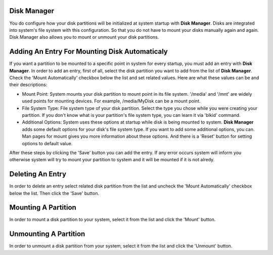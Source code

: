Disk Manager
------------

You do configure how your disk partitions will be initialized at system startup with **Disk Manager**. Disks are integrated into system's file system with this configuration. So that you do not have to mount your disks manually again and again. Disk Manager also allows you to mount or unmount your disk partitions.


Adding An Entry For Mounting Disk Automaticaly
----------------------------------------------

If you want a partition to be mounted to a specific point in system for every startup, you must add an entry with **Disk Manager**. In order to add an entry, first of all, select the disk partition you want to add from the list of **Disk Manager**. Check the 'Mount Automatically' checkbox below the list and set related values. Here are what these values can be and their descriptions:

* Mount Point: System mounts your disk partition to mount point in its file system. '/media' and '/mnt' are widely used points for mounting devices. For example, /media/MyDisk can be a mount point.
* File System Type: File system type of your disk partition. Select the type you chose while you were creating your partition. If you don't know what is your partition's file system type, you can learn it via 'blkid' command. 
* Additional Options: System uses these options at startup while disk is being mounted to system. **Disk Manager** adds some default options for your disk's file system type. If you want to add some additional options, you can. Man pages for mount gives you more information about these options. And there is a 'Reset' button for setting options to default value.

After these steps by clicking the 'Save' button you can add the entry. If any error occurs system will inform you otherwise system will try to mount your partition to system and it will be mounted if it is not alredy.

Deleting An Entry
-----------------

In order to delete an entry select related disk partition from the list and uncheck the 'Mount Automatically' checkbox below the list. Then click the 'Save' button.


Mounting A Partition
--------------------

In order to mount a disk partition to your system, select it from the list and click the 'Mount' button.


Unmounting A Partition
----------------------

In order to unmount a disk partition from your system, select it from the list and click the 'Unmount' button.


